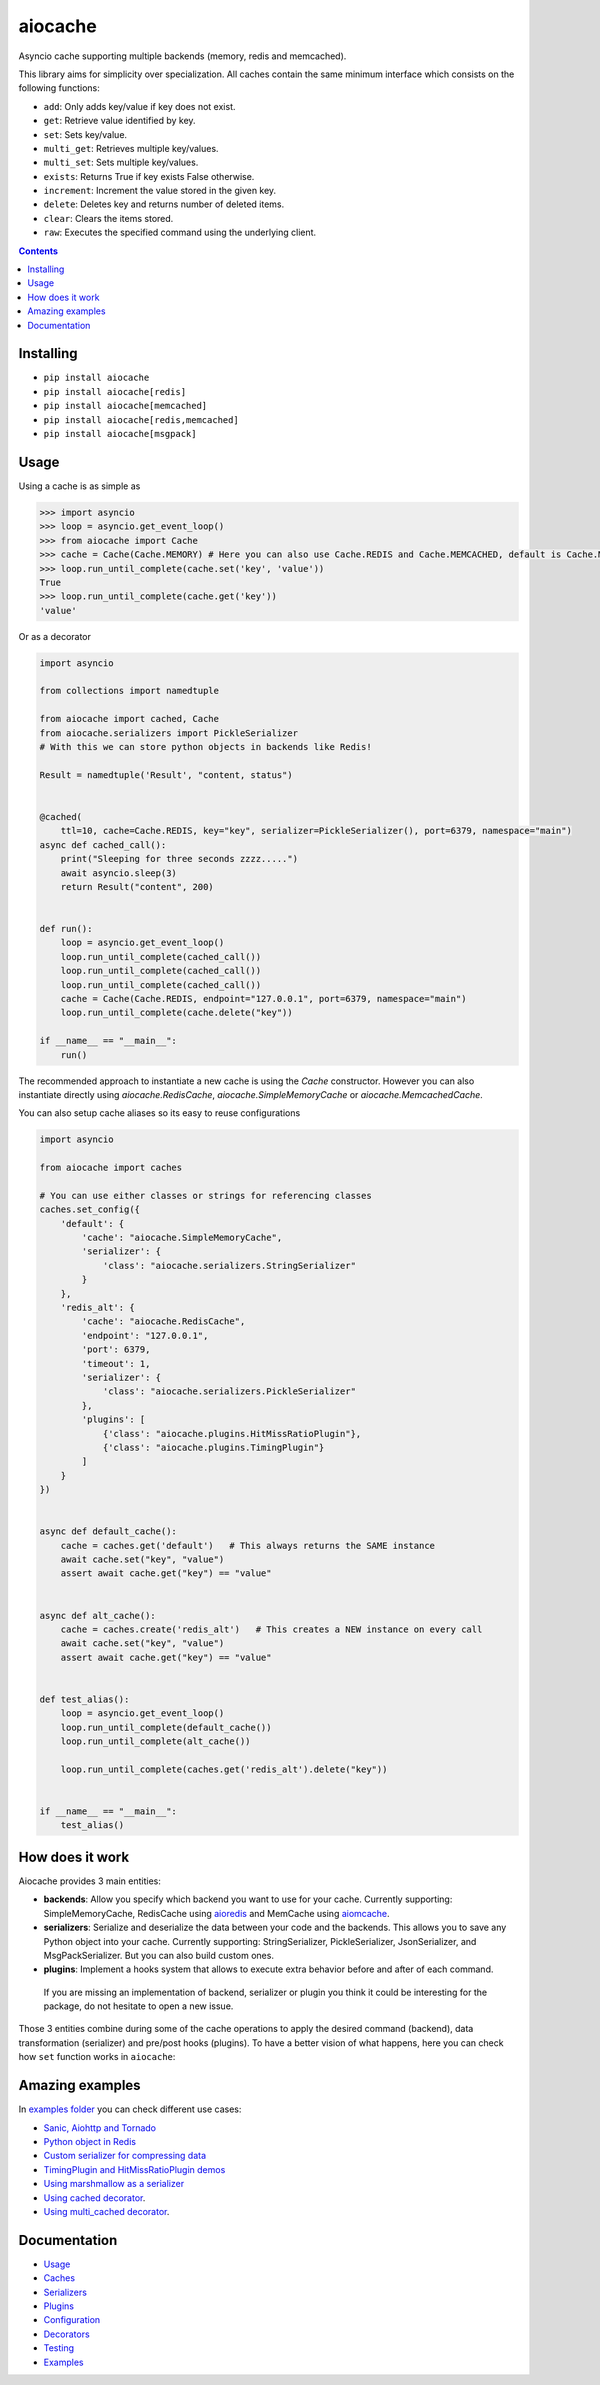 aiocache
########

Asyncio cache supporting multiple backends (memory, redis and memcached).

.. image:: https://travis-ci.org/argaen/aiocache.svg?branch=master
  :target: https://travis-ci.org/argaen/aiocache

.. image:: https://codecov.io/gh/argaen/aiocache/branch/master/graph/badge.svg
  :target: https://codecov.io/gh/argaen/aiocache

.. image:: https://badge.fury.io/py/aiocache.svg
  :target: https://pypi.org/project/seoservice2020-aiocache/

.. image:: https://img.shields.io/pypi/pyversions/aiocache.svg
  :target: https://pypi.org/project/seoservice2020-aiocache/

.. image:: https://api.codacy.com/project/badge/Grade/96f772e38e63489ca884dbaf6e9fb7fd
  :target: https://www.codacy.com/app/argaen/aiocache

.. image:: https://img.shields.io/badge/code%20style-black-000000.svg
    :target: https://github.com/ambv/black

This library aims for simplicity over specialization. All caches contain the same minimum interface which consists on the following functions:

- ``add``: Only adds key/value if key does not exist.
- ``get``: Retrieve value identified by key.
- ``set``: Sets key/value.
- ``multi_get``: Retrieves multiple key/values.
- ``multi_set``: Sets multiple key/values.
- ``exists``: Returns True if key exists False otherwise.
- ``increment``: Increment the value stored in the given key.
- ``delete``: Deletes key and returns number of deleted items.
- ``clear``: Clears the items stored.
- ``raw``: Executes the specified command using the underlying client.


.. role:: python(code)
  :language: python

.. contents::

.. section-numbering:


Installing
==========

- ``pip install aiocache``
- ``pip install aiocache[redis]``
- ``pip install aiocache[memcached]``
- ``pip install aiocache[redis,memcached]``
- ``pip install aiocache[msgpack]``


Usage
=====

Using a cache is as simple as

.. code-block:: python

    >>> import asyncio
    >>> loop = asyncio.get_event_loop()
    >>> from aiocache import Cache
    >>> cache = Cache(Cache.MEMORY) # Here you can also use Cache.REDIS and Cache.MEMCACHED, default is Cache.MEMORY
    >>> loop.run_until_complete(cache.set('key', 'value'))
    True
    >>> loop.run_until_complete(cache.get('key'))
    'value'

Or as a decorator

.. code-block:: python

    import asyncio

    from collections import namedtuple

    from aiocache import cached, Cache
    from aiocache.serializers import PickleSerializer
    # With this we can store python objects in backends like Redis!

    Result = namedtuple('Result', "content, status")


    @cached(
        ttl=10, cache=Cache.REDIS, key="key", serializer=PickleSerializer(), port=6379, namespace="main")
    async def cached_call():
        print("Sleeping for three seconds zzzz.....")
        await asyncio.sleep(3)
        return Result("content", 200)


    def run():
        loop = asyncio.get_event_loop()
        loop.run_until_complete(cached_call())
        loop.run_until_complete(cached_call())
        loop.run_until_complete(cached_call())
        cache = Cache(Cache.REDIS, endpoint="127.0.0.1", port=6379, namespace="main")
        loop.run_until_complete(cache.delete("key"))

    if __name__ == "__main__":
        run()

The recommended approach to instantiate a new cache is using the `Cache` constructor. However you can also instantiate directly using `aiocache.RedisCache`, `aiocache.SimpleMemoryCache` or `aiocache.MemcachedCache`.


You can also setup cache aliases so its easy to reuse configurations

.. code-block:: python

  import asyncio

  from aiocache import caches

  # You can use either classes or strings for referencing classes
  caches.set_config({
      'default': {
          'cache': "aiocache.SimpleMemoryCache",
          'serializer': {
              'class': "aiocache.serializers.StringSerializer"
          }
      },
      'redis_alt': {
          'cache': "aiocache.RedisCache",
          'endpoint': "127.0.0.1",
          'port': 6379,
          'timeout': 1,
          'serializer': {
              'class': "aiocache.serializers.PickleSerializer"
          },
          'plugins': [
              {'class': "aiocache.plugins.HitMissRatioPlugin"},
              {'class': "aiocache.plugins.TimingPlugin"}
          ]
      }
  })


  async def default_cache():
      cache = caches.get('default')   # This always returns the SAME instance
      await cache.set("key", "value")
      assert await cache.get("key") == "value"


  async def alt_cache():
      cache = caches.create('redis_alt')   # This creates a NEW instance on every call
      await cache.set("key", "value")
      assert await cache.get("key") == "value"


  def test_alias():
      loop = asyncio.get_event_loop()
      loop.run_until_complete(default_cache())
      loop.run_until_complete(alt_cache())

      loop.run_until_complete(caches.get('redis_alt').delete("key"))


  if __name__ == "__main__":
      test_alias()


How does it work
================

Aiocache provides 3 main entities:

- **backends**: Allow you specify which backend you want to use for your cache. Currently supporting: SimpleMemoryCache, RedisCache using aioredis_ and MemCache using aiomcache_.
- **serializers**: Serialize and deserialize the data between your code and the backends. This allows you to save any Python object into your cache. Currently supporting: StringSerializer, PickleSerializer, JsonSerializer, and MsgPackSerializer. But you can also build custom ones.
- **plugins**: Implement a hooks system that allows to execute extra behavior before and after of each command.

 If you are missing an implementation of backend, serializer or plugin you think it could be interesting for the package, do not hesitate to open a new issue.

.. image:: docs/images/architecture.png
  :align: center

Those 3 entities combine during some of the cache operations to apply the desired command (backend), data transformation (serializer) and pre/post hooks (plugins). To have a better vision of what happens, here you can check how ``set`` function works in ``aiocache``:

.. image:: docs/images/set_operation_flow.png
  :align: center


Amazing examples
================

In `examples folder <https://github.com/argaen/aiocache/tree/master/examples>`_ you can check different use cases:

- `Sanic, Aiohttp and Tornado <https://github.com/argaen/aiocache/tree/master/examples/frameworks>`_
- `Python object in Redis <https://github.com/argaen/aiocache/blob/master/examples/python_object.py>`_
- `Custom serializer for compressing data <https://github.com/argaen/aiocache/blob/master/examples/serializer_class.py>`_
- `TimingPlugin and HitMissRatioPlugin demos <https://github.com/argaen/aiocache/blob/master/examples/plugins.py>`_
- `Using marshmallow as a serializer <https://github.com/argaen/aiocache/blob/master/examples/marshmallow_serializer_class.py>`_
- `Using cached decorator <https://github.com/argaen/aiocache/blob/master/examples/cached_decorator.py>`_.
- `Using multi_cached decorator <https://github.com/argaen/aiocache/blob/master/examples/multicached_decorator.py>`_.



Documentation
=============

- `Usage <http://aiocache.readthedocs.io/en/latest>`_
- `Caches <http://aiocache.readthedocs.io/en/latest/caches.html>`_
- `Serializers <http://aiocache.readthedocs.io/en/latest/serializers.html>`_
- `Plugins <http://aiocache.readthedocs.io/en/latest/plugins.html>`_
- `Configuration <http://aiocache.readthedocs.io/en/latest/configuration.html>`_
- `Decorators <http://aiocache.readthedocs.io/en/latest/decorators.html>`_
- `Testing <http://aiocache.readthedocs.io/en/latest/testing.html>`_
- `Examples <https://github.com/argaen/aiocache/tree/master/examples>`_


.. _aioredis: https://github.com/aio-libs/aioredis
.. _aiomcache: https://github.com/aio-libs/aiomcache
